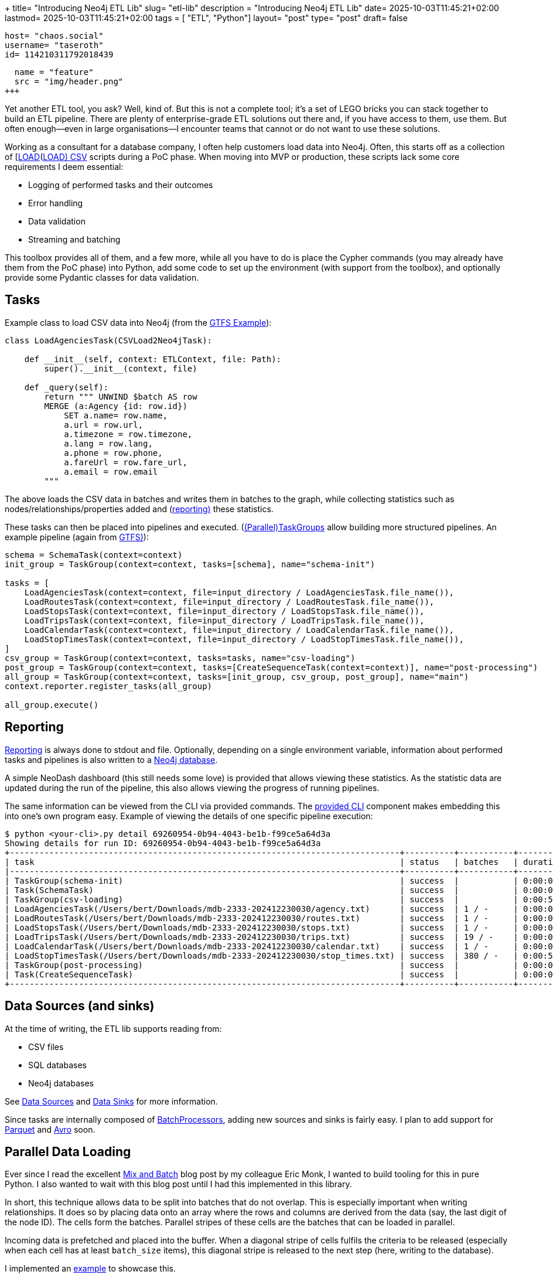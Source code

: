 +++
title= "Introducing Neo4j ETL Lib"
slug= "etl-lib"
description = "Introducing Neo4j ETL Lib"
date= 2025-10-03T11:45:21+02:00
lastmod= 2025-10-03T11:45:21+02:00
tags = [ "ETL", "Python"]
layout= "post"
type=  "post"
draft= false
[comments]
    host= "chaos.social"
    username= "taseroth"
    id= 114210311792018439

[[resources]]
  name = "feature"
  src = "img/header.png"
+++

Yet another ETL tool, you ask? Well, kind of. But this is not a complete tool; it's a set of LEGO bricks you can stack together to build an ETL pipeline. There are plenty of enterprise-grade ETL solutions out there and, if you have access to them, use them. But often enough—even in large organisations—I encounter teams that cannot or do not want to use these solutions.

Working as a consultant for a database company, I often help customers load data into Neo4j. Often, this starts off as a collection of [https://neo4j.com/docs/cypher-manual/5/clauses/load-csv/[LOAD](https://neo4j.com/docs/cypher-manual/5/clauses/load-csv/[LOAD) CSV] scripts during a PoC phase. When moving into MVP or production, these scripts lack some core requirements I deem essential:

* Logging of performed tasks and their outcomes
* Error handling
* Data validation
* Streaming and batching

This toolbox provides all of them, and a few more, while all you have to do is place the Cypher commands (you may already have them from the PoC phase) into Python, add some code to set up the environment (with support from the toolbox), and optionally provide some Pydantic classes for data validation.

== Tasks

Example class to load CSV data into Neo4j (from the https://github.com/neo-technology-field/python-etl-lib/tree/main/examples/gtfs[GTFS Example]):

[source, Python]
----
class LoadAgenciesTask(CSVLoad2Neo4jTask):

    def __init__(self, context: ETLContext, file: Path):
        super().__init__(context, file)

    def _query(self):
        return """ UNWIND $batch AS row
        MERGE (a:Agency {id: row.id})
            SET a.name= row.name,
            a.url = row.url,
            a.timezone = row.timezone,
            a.lang = row.lang,
            a.phone = row.phone,
            a.fareUrl = row.fare_url,
            a.email = row.email
        """
----

The above loads the CSV data in batches and writes them in batches to the graph, while collecting statistics such as nodes/relationships/properties added and (https://neo-technology-field.github.io/python-etl-lib/reporting.html[reporting)] these statistics.

These tasks can then be placed into pipelines and executed. (https://neo-technology-field.github.io/python-etl-lib/source/etl_lib.core.Task.html#etl_lib.core.Task.TaskGroup[(Parallel)TaskGroups] allow building more structured pipelines. An example pipeline (again from https://github.com/neo-technology-field/python-etl-lib/tree/main/examples/gtfs[GTFS)]):

[source, Python]
----
schema = SchemaTask(context=context)
init_group = TaskGroup(context=context, tasks=[schema], name="schema-init")

tasks = [
    LoadAgenciesTask(context=context, file=input_directory / LoadAgenciesTask.file_name()),
    LoadRoutesTask(context=context, file=input_directory / LoadRoutesTask.file_name()),
    LoadStopsTask(context=context, file=input_directory / LoadStopsTask.file_name()),
    LoadTripsTask(context=context, file=input_directory / LoadTripsTask.file_name()),
    LoadCalendarTask(context=context, file=input_directory / LoadCalendarTask.file_name()),
    LoadStopTimesTask(context=context, file=input_directory / LoadStopTimesTask.file_name()),
]
csv_group = TaskGroup(context=context, tasks=tasks, name="csv-loading")
post_group = TaskGroup(context=context, tasks=[CreateSequenceTask(context=context)], name="post-processing")
all_group = TaskGroup(context=context, tasks=[init_group, csv_group, post_group], name="main")
context.reporter.register_tasks(all_group)

all_group.execute()
----

== Reporting

https://neo-technology-field.github.io/python-etl-lib/reporting.html[Reporting] is always done to stdout and file. Optionally, depending on a single environment variable, information about performed tasks and pipelines is also written to a https://neo-technology-field.github.io/python-etl-lib/reporting.html#neo4j-reporter[Neo4j database].

A simple NeoDash dashboard (this still needs some love) is provided that allows viewing these statistics. As the statistic data are updated during the run of the pipeline, this also allows viewing the progress of running pipelines.

The same information can be viewed from the CLI via provided commands. The https://neo-technology-field.github.io/python-etl-lib/cli.html#[provided CLI] component makes embedding this into one's own program easy. Example of viewing the details of one specific pipeline execution:

[source, bash]
----
$ python <your-cli>.py detail 69260954-0b94-4043-be1b-f99ce5a64d3a
Showing details for run ID: 69260954-0b94-4043-be1b-f99ce5a64d3a
+-------------------------------------------------------------------------------+----------+-----------+------------+-----------+
| task                                                                          | status   | batches   | duration   |   changes |
|-------------------------------------------------------------------------------+----------+-----------+------------+-----------|
| TaskGroup(schema-init)                                                        | success  |           | 0:00:00    |         0 |
| Task(SchemaTask)                                                              | success  |           | 0:00:00    |         0 |
| TaskGroup(csv-loading)                                                        | success  |           | 0:00:57    |   4566469 |
| LoadAgenciesTask(/Users/bert/Downloads/mdb-2333-202412230030/agency.txt)      | success  | 1 / -     | 0:00:00    |         6 |
| LoadRoutesTask(/Users/bert/Downloads/mdb-2333-202412230030/routes.txt)        | success  | 1 / -     | 0:00:00    |      1495 |
| LoadStopsTask(/Users/bert/Downloads/mdb-2333-202412230030/stops.txt)          | success  | 1 / -     | 0:00:00    |     33360 |
| LoadTripsTask(/Users/bert/Downloads/mdb-2333-202412230030/trips.txt)          | success  | 19 / -    | 0:00:03    |    733552 |
| LoadCalendarTask(/Users/bert/Downloads/mdb-2333-202412230030/calendar.txt)    | success  | 1 / -     | 0:00:00    |       424 |
| LoadStopTimesTask(/Users/bert/Downloads/mdb-2333-202412230030/stop_times.txt) | success  | 380 / -   | 0:00:54    |   3797632 |
| TaskGroup(post-processing)                                                    | success  |           | 0:00:07    |         0 |
| Task(CreateSequenceTask)                                                      | success  |           | 0:00:07    |         0 |
+-------------------------------------------------------------------------------+----------+-----------+------------+-----------+
----

== Data Sources (and sinks)

At the time of writing, the ETL lib supports reading from:

* CSV files
* SQL databases
* Neo4j databases

See https://neo-technology-field.github.io/python-etl-lib/data-sources.html#[Data Sources] and https://neo-technology-field.github.io/python-etl-lib/data-sinks.html[Data Sinks] for more information.

Since tasks are internally composed of https://neo-technology-field.github.io/python-etl-lib/batching.html[BatchProcessors], adding new sources and sinks is fairly easy. I plan to add support for https://parquet.apache.org/[Parquet] and https://avro.apache.org/[Avro] soon.

== Parallel Data Loading

Ever since I read the excellent https://neo4j.com/blog/developer/mix-and-batch-relationship-load/[Mix and Batch] blog post by my colleague Eric Monk, I wanted to build tooling for this in pure Python. I also wanted to wait with this blog post until I had this implemented in this library.

In short, this technique allows data to be split into batches that do not overlap. This is especially important when writing relationships. It does so by placing data onto an array where the rows and columns are derived from the data (say, the last digit of the node ID). The cells form the batches. Parallel stripes of these cells are the batches that can be loaded in parallel.

Incoming data is prefetched and placed into the buffer. When a diagonal stripe of cells fulfils the criteria to be released (especially when each cell has at least `batch_size` items), this diagonal stripe is released to the next step (here, writing to the database).

I implemented an https://github.com/neo-technology-field/python-etl-lib/tree/main/examples/nyc-taxi[example] to showcase this.

When enabling DEBUG mode, the matrix is printed:

[source]
----
2025-10-03 17:06:44,498 - DEBUG - etl_lib.core.SplittingBatchProcessor.SplittingBatchProcessor - [prefetcher] - buffer matrix:
+-----+---------+---------+---------+--------+-------+--------+---------+--------+---------+---------+
|     |     c00 |     c01 |     c02 |    c03 |   c04 |    c05 |     c06 |    c07 |     c08 |     c09 |
|-----+---------+---------+---------+--------+-------+--------+---------+--------+---------+---------|
| r00 |   13849 |   12486 |    4432 |  10059 |  6857 |    256 |   12957 |   6340 |    8184 | [11044] |
| r01 | [13992] |    4001 |    5114 |   5475 |     0 |    339 |    9096 |   4723 |    5873 |     914 |
| r02 |   11076 | [15054] |    2666 |  14738 |   245 |      0 |    9758 |   7168 |    9989 |    7092 |
| r03 |   11261 |    8105 | [12767] |   3242 |  2830 |    103 |    2940 |   3596 |    6417 |    5535 |
| r04 |    7970 |    3685 |     302 | [6449] |  3749 |    949 |     245 |      0 |    2731 |    1912 |
| r05 |     142 |     488 |     161 |    129 | [951] |    492 |     571 |     42 |       0 |     163 |
| r06 |   11153 |    8887 |    5045 |   7217 |   491 | [1380] |    2823 |   6352 |     309 |       0 |
| r07 |     377 |    4197 |    3559 |   4306 |   700 |    152 | [11794] |   2355 |    1929 |     380 |
| r08 |   10475 |    4772 |    6786 |  11268 |  4587 |    403 |    3790 | [5371] |    8642 |    9080 |
| r09 |    5053 |     394 |       0 |   6540 |  2295 |    521 |     782 |    637 | [10871] |    1796 |
+-----+---------+---------+---------+--------+-------+--------+---------+--------+---------+---------+
----

You can see the cells with their current number of items. The cells with the `[1234]` are the ones released at that moment.

To use it, you only need to provide the Cypher to write the batches. See https://neo-technology-field.github.io/python-etl-lib/parallel.html#mix-and-batch[Mix and Batch] in the documentation.

The achievable speed-up depends on many factors, so it is hard to predict. Influencing factors include available CPU cores, network latency, available I/O, and others. Unscientific tests on my local laptop with Neo4j running in Docker, and on a GCP instance for loading the NYC taxi data:

|===
|Environment | Sequential | Parallel

|Docker
| 35
| 19

| GCP
| 59
| 27

|===

All numbers are minutes to run the full import against an empty database (run multiple times and averaged).


There is also another option to process data in parallel using https://neo-technology-field.github.io/python-etl-lib/parallel.html#paralleltaskgroup[ParallelTaskGroups]. This is much simpler but only works if the data written is known not to touch the same parts in the graph.

== Testing

Last, but not least, the lib contains https://neo-technology-field.github.io/python-etl-lib/testing.html[pytest fixtures and functions] to allow testing of the pipelines. It uses the excellent https://testcontainers.com/[TestContainers] library to run tests with the DB running in a Docker environment.

